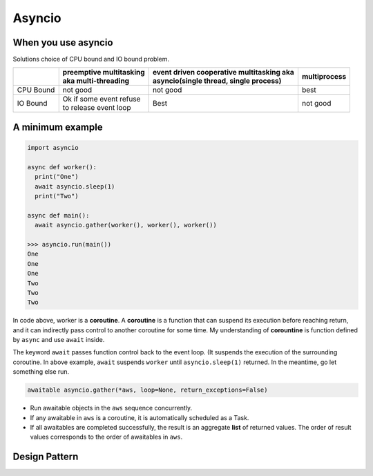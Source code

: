=======
Asyncio
=======

When you use asyncio
--------------------

Solutions choice of CPU bound and IO bound problem.

+----------+--------------------------+--------------------------------------------+---------------+
|          || preemptive multitasking || event driven cooperative multitasking aka || multiprocess |
|          || aka multi-threading     || asyncio(single thread, single process)    |               |
+==========+==========================+============================================+===============+
| CPU Bound|not good                  | not good                                   | best          |
+----------+--------------------------+--------------------------------------------+---------------+
| IO Bound || Ok if some event refuse | Best                                       | not good      |
|          || to release event loop   |                                            |               |
+----------+--------------------------+--------------------------------------------+---------------+

A minimum example
-----------------

.. code:: python
  
  import asyncio
  
  async def worker():
    print("One")
    await asyncio.sleep(1)
    print("Two")

  async def main():
    await asyncio.gather(worker(), worker(), worker())

  >>> asyncio.run(main())
  One
  One
  One
  Two
  Two
  Two

In code above, worker is a **coroutine**. A **coroutine** is a function that can suspend its execution before reaching return, and it can indirectly pass control to another coroutine for some time. My understanding of **corountine** is function defined by ``async`` and use ``await`` inside.

The keyword ``await`` passes function control back to the event loop. (It suspends the execution of the surrounding coroutine. In above example, ``await`` suspends ``worker`` until ``asyncio.sleep(1)`` returned. In the meantime, go let something else run.

.. code:: python
  
  awaitable asyncio.gather(*aws, loop=None, return_exceptions=False)

* Run awaitable objects in the ``aws`` sequence concurrently.
* If any awaitable in ``aws`` is a coroutine, it is automatically scheduled as a Task.
* If all awaitables are completed successfully, the result is an aggregate **list** of returned values. The order of result values corresponds to the order of awaitables in ``aws``.

Design Pattern
--------------
